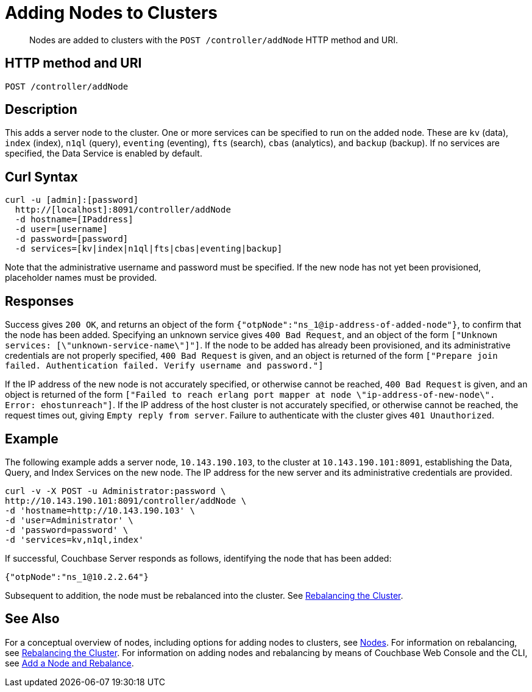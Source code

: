 = Adding Nodes to Clusters
:description: pass:q[Nodes are added to clusters with the `POST /controller/addNode` HTTP method and URI.]
:page-topic-type: reference

[abstract]
{description}

[#http-method-and-uri]
== HTTP method and URI

----
POST /controller/addNode
----

[#description]
== Description

This adds a server node to the cluster.
One or more services can be specified to run on the added node.
These are `kv` (data), `index` (index), `n1ql` (query), `eventing` (eventing), `fts` (search), `cbas` (analytics), and `backup` (backup).
If no services are specified, the Data Service is enabled by default.

[#curl-syntax]
== Curl Syntax

----
curl -u [admin]:[password]
  http://[localhost]:8091/controller/addNode
  -d hostname=[IPaddress]
  -d user=[username]
  -d password=[password]
  -d services=[kv|index|n1ql|fts|cbas|eventing|backup]
----

Note that the administrative username and password must be specified.
If the new node has not yet been provisioned, placeholder names must be provided.

[#responses]
== Responses

Success gives `200 OK`, and returns an object of the form `{"otpNode":"ns_1@ip-address-of-added-node"}`, to confirm that the node has been added.
Specifying an unknown service gives `400 Bad Request`, and an object of the form `["Unknown services: [\"unknown-service-name\"]"]`.
If the node to be added has already been provisioned, and its administrative credentials are not properly specified, `400 Bad Request` is given, and an object is returned of the form `["Prepare join failed. Authentication failed. Verify username and password."]`

If the IP address of the new node is not accurately specified, or otherwise cannot be reached, `400 Bad Request` is given, and an object is returned of the form `["Failed to reach erlang port mapper at node \"ip-address-of-new-node\". Error: ehostunreach"]`.
If the IP address of the host cluster is not accurately specified, or otherwise cannot be reached, the request times out, giving `Empty reply from server`.
Failure to authenticate with the cluster gives `401 Unauthorized`.

[#example]
== Example

The following example adds a server node, `10.143.190.103`, to the cluster at `10.143.190.101:8091`, establishing the Data, Query, and Index Services on the new node.
The IP address for the new server and its administrative credentials are provided.

----
curl -v -X POST -u Administrator:password \
http://10.143.190.101:8091/controller/addNode \
-d 'hostname=http://10.143.190.103' \
-d 'user=Administrator' \
-d 'password=password' \
-d 'services=kv,n1ql,index'
----

If successful, Couchbase Server responds as follows, identifying the node that has been added:

----
{"otpNode":"ns_1@10.2.2.64"}
----

Subsequent to addition, the node must be rebalanced into the cluster.
See xref:rest-api:rest-cluster-rebalance.adoc[Rebalancing the Cluster].

[#see-also]
== See Also

For a conceptual overview of nodes, including options for adding nodes to clusters, see xref:learn:clusters-and-availability/nodes.adoc[Nodes].
For information on rebalancing, see xref:rest-api:rest-cluster-rebalance.adoc[Rebalancing the Cluster].
For information on adding nodes and rebalancing by means of Couchbase Web Console and the CLI, see xref:manage:manage-nodes/add-node-and-rebalance.adoc[Add a Node and Rebalance].
